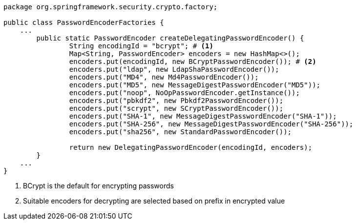 [source,options="nowrap"]
----
package org.springframework.security.crypto.factory;

public class PasswordEncoderFactories {
    ...
	public static PasswordEncoder createDelegatingPasswordEncoder() {
		String encodingId = "bcrypt"; # <1>
		Map<String, PasswordEncoder> encoders = new HashMap<>();
		encoders.put(encodingId, new BCryptPasswordEncoder()); # <2>
		encoders.put("ldap", new LdapShaPasswordEncoder());
		encoders.put("MD4", new Md4PasswordEncoder());
		encoders.put("MD5", new MessageDigestPasswordEncoder("MD5"));
		encoders.put("noop", NoOpPasswordEncoder.getInstance());
		encoders.put("pbkdf2", new Pbkdf2PasswordEncoder());
		encoders.put("scrypt", new SCryptPasswordEncoder());
		encoders.put("SHA-1", new MessageDigestPasswordEncoder("SHA-1"));
		encoders.put("SHA-256", new MessageDigestPasswordEncoder("SHA-256"));
		encoders.put("sha256", new StandardPasswordEncoder());

		return new DelegatingPasswordEncoder(encodingId, encoders);
	}
    ...
}
----
<1> BCrypt is the default for encrypting passwords
<2> Suitable encoders for decrypting are selected based on prefix in encrypted value
